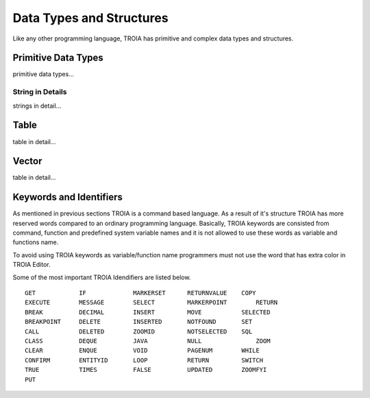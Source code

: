 

=======================
Data Types and Structures
=======================

Like any other programming language, TROIA has primitive and complex data types and structures.

	
Primitive Data Types
--------------------

primitive data types...	
	
String in Details
====================

strings in detail...


Table
--------------------

table in detail...


Vector
--------------------

table in detail...


Keywords and Identifiers
------------------------

As mentioned in previous sections TROIA is a command based language. As a result of it's structure TROIA has more reserved words compared to an ordinary programming language.
Basically, TROIA keywords are consisted from command, function and predefined system variable names and it is not allowed to use these words as variable and functions name.

To avoid using TROIA keywords as variable/function name programmers must not use the word that has extra color in TROIA Editor.

Some of the most important TROIA Idendifiers are listed below. 

::

	GET            IF             MARKERSET      RETURNVALUE    COPY
	EXECUTE        MESSAGE        SELECT         MARKERPOINT	RETURN
	BREAK          DECIMAL        INSERT         MOVE           SELECTED
	BREAKPOINT     DELETE         INSERTED       NOTFOUND       SET              
	CALL           DELETED        ZOOMID         NOTSELECTED    SQL
	CLASS          DEQUE          JAVA           NULL   		ZOOM
	CLEAR          ENQUE          VOID           PAGENUM        WHILE
	CONFIRM        ENTITYID       LOOP           RETURN         SWITCH
	TRUE           TIMES          FALSE          UPDATED        ZOOMFYI
	PUT            
